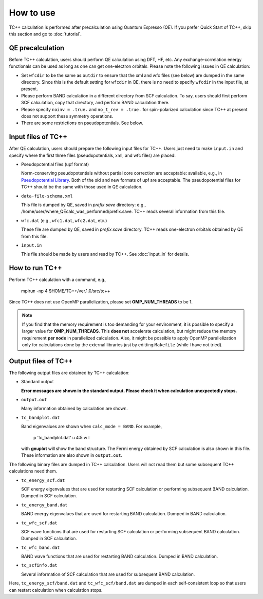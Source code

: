 How to use
==========

TC++ calculation is performed after precalculation using Quantum Espresso (QE).
If you prefer Quick Start of TC++, skip this section and go to :doc:`tutorial`.

QE precalculation
-----------------

Before TC++ calculation, users should perform QE calculation using DFT, HF, etc.
Any exchange-correlation energy functionals can be used as long as one can get one-electron orbitals.
Please note the following issues in QE calculation:

- Set ``wfcdir`` to be the same as ``outdir`` to ensure that the xml and wfc files (see below) are dumped in the same directory.
  Since this is the default setting for ``wfcdir`` in QE, there is no need to specify ``wfcdir`` in the input file, at present.

- Please perform BAND calculation in a different directory from SCF calculation. To say, users should first perform SCF calculation,
  copy that directory, and perform BAND calculation there.

- Please specify ``noinv = .true.`` and ``no_t_rev = .true.`` for spin-polarized calculation since TC++ at present does not support these symmetry operations.

- There are some restrictions on pseudopotentials. See below.


Input files of TC++
-------------------

After QE calculation, users should prepare the following input files for TC++.
Users just need to make ``input.in`` and specify where the first three files (pseudopotentials, xml, and wfc files) are placed.

- Pseudopotential files (upf format)

  Norm-conserving pseudopotentials without partial core correction are acceptable: available, e.g., in `Pseudopotential Library <https://pseudopotentiallibrary.org/>`_.
  Both of the old and new formats of upf are acceptable.
  The pseudopotential files for TC++ should be the same with those used in QE calculation.

- ``data-file-schema.xml``

  This file is dumped by QE, saved in *prefix.save* directory: e.g., /home/user/where_QEcalc_was_performed/prefix.save.
  TC++ reads several information from this file.

- ``wfc.dat`` (e.g., ``wfc1.dat``, ``wfc2.dat``, etc.)

  These file are dumped by QE, saved in *prefix.save* directory.
  TC++ reads one-electron orbitals obtained by QE from this file.

- ``input.in``

  This file should be made by users and read by TC++. See :doc:`input_in` for details.

How to run TC++
---------------

Perform TC++ calculation with a command, e.g.,

  mpirun -np 4 $HOME/TC++/ver.1.0/src/tc++

Since TC++ does not use OpenMP parallelization, please set **OMP_NUM_THREADS** to be 1.

.. note::

   If you find that the memory requirement is too demanding for your environment, it is possible to specify a larger value for **OMP_NUM_THREADS**.
   This **does not** accelerate calculation, but might reduce the memory requirement **per node** in parallelized calculation.
   Also, it might be possible to apply OpenMP parallelization only for calculations done by the external libraries just by editting ``Makefile`` (while I have not tried).


Output files of TC++
--------------------

The following output files are obtained by TC++ calculation:

- Standard output
  
  **Error messages are shown in the standard output. Please check it when calculation unexpectedly stops.**

- ``output.out``

  Many information obtained by calculation are shown.

- ``tc_bandplot.dat``

  Band eigenvalues are shown when ``calc_mode = BAND``. For example,

    p 'tc_bandplot.dat' u 4:5 w l

  with **gnuplot** will show the band structure. The Fermi energy obtained by SCF calculation is also shown in this file.
  These information are also shown in ``output.out``.

The following binary files are dumped in TC++ calculation.
Users will not read them but some subsequent TC++ calculations need them.

- ``tc_energy_scf.dat``

  SCF energy eigenvalues that are used for restarting SCF calculation or performing subsequent BAND calculation. Dumped in SCF calculation.

- ``tc_energy_band.dat``

  BAND energy eigenvalues that are used for restarting BAND calculation. Dumped in BAND calculation.

- ``tc_wfc_scf.dat``

  SCF wave functions that are used for restarting SCF calculation or performing subsequent BAND calculation. Dumped in SCF calculation.

- ``tc_wfc_band.dat``

  BAND wave functions that are used for restarting BAND calculation. Dumped in BAND calculation.


- ``tc_scfinfo.dat``

  Several information of SCF calculation that are used for subsequent BAND calculation.

Here, ``tc_energy_scf/band.dat`` and ``tc_wfc_scf/band.dat`` are dumped in each self-consistent loop so that users can restart calculation when calculation stops.



